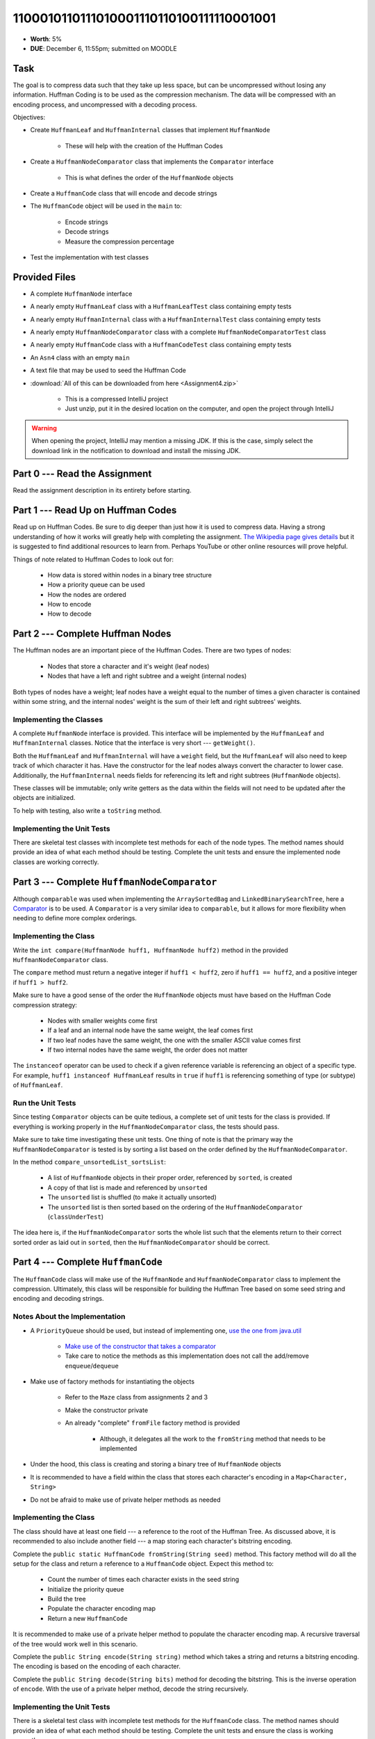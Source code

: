 ****************************************
1100010110111010001110110100111110001001
****************************************

* **Worth**: 5%
* **DUE**: December 6, 11:55pm; submitted on MOODLE


Task
====

The goal is to compress data such that they take up less space, but can be uncompressed without losing any information.
Huffman Coding is to be used as the compression mechanism. The data will be compressed with an encoding process, and
uncompressed with a decoding process.

Objectives:

* Create ``HuffmanLeaf`` and ``HuffmanInternal`` classes that implement ``HuffmanNode``

    * These will help with the creation of the Huffman Codes


* Create a ``HuffmanNodeComparator`` class that implements the ``Comparator`` interface

    * This is what defines the order of the ``HuffmanNode`` objects


* Create a ``HuffmanCode`` class that will encode and decode strings
* The ``HuffmanCode`` object will be used in the ``main`` to:

    * Encode strings
    * Decode strings
    * Measure the compression percentage


* Test the implementation with test classes



Provided Files
==============

* A complete ``HuffmanNode`` interface
* A nearly empty ``HuffmanLeaf`` class with a ``HuffmanLeafTest`` class containing empty tests
* A nearly empty ``HuffmanInternal`` class with a ``HuffmanInternalTest`` class containing empty tests
* A nearly empty ``HuffmanNodeComparator`` class with a complete ``HuffmanNodeComparatorTest`` class
* A nearly empty ``HuffmanCode`` class with a ``HuffmanCodeTest`` class containing empty tests
* An ``Asn4`` class with an empty ``main``
* A text file that may be used to seed the Huffman Code


* :download:`All of this can be downloaded from here <Assignment4.zip>`

    * This is a compressed IntelliJ project
    * Just unzip, put it in the desired location on the computer, and open the project through IntelliJ


.. warning::

    When opening the project, IntelliJ may mention a missing JDK. If this is the case, simply select the download link
    in the notification to download and install the missing JDK.



Part 0 --- Read the Assignment
==============================

Read the assignment description in its entirety before starting.


Part 1 --- Read Up on Huffman Codes
===================================

Read up on Huffman Codes. Be sure to dig deeper than just how it is used to compress data. Having a strong understanding
of how it works will greatly help with completing the assignment.
`The Wikipedia page gives details <https://en.wikipedia.org/wiki/Huffman_coding>`_ but it is suggested to find
additional resources to learn from. Perhaps YouTube or other online resources will prove helpful.

Things of note related to Huffman Codes to look out for:

    * How data is stored within nodes in a binary tree structure
    * How a priority queue can be used
    * How the nodes are ordered
    * How to encode
    * How to decode


Part 2 --- Complete Huffman Nodes
=================================

The Huffman nodes are an important piece of the Huffman Codes. There are two types of nodes:

    * Nodes that store a character and it's weight (leaf nodes)
    * Nodes that have a left and right subtree and a weight (internal nodes)


Both types of nodes have a weight; leaf nodes have a weight equal to the number of times a given character is contained
within some string, and the internal nodes' weight is the sum of their left and right subtrees' weights.


Implementing the Classes
------------------------

A complete ``HuffmanNode`` interface is provided. This interface will be implemented by the ``HuffmanLeaf`` and
``HuffmanInternal`` classes. Notice that the interface is very short --- ``getWeight()``.

Both the ``HuffmanLeaf`` and ``HuffmanInternal`` will have a ``weight`` field, but the ``HuffmanLeaf`` will also need to
keep track of which character it has. Have the constructor for the leaf nodes always convert the character to lower
case. Additionally, the ``HuffmanInternal`` needs fields for referencing its left and right subtrees (``HuffmanNode``
objects).

These classes will be immutable; only write getters as the data within the fields will not need to be updated after
the objects are initialized.

To help with testing, also write a ``toString`` method.


Implementing the Unit Tests
---------------------------

There are skeletal test classes with incomplete test methods for each of the node types. The method names should provide
an idea of what each method should be testing. Complete the unit tests and ensure the implemented node classes are
working correctly.


Part 3 --- Complete ``HuffmanNodeComparator``
=============================================

Although ``comparable`` was used when implementing the ``ArraySortedBag`` and ``LinkedBinarySearchTree``, here a
`Comparator <https://docs.oracle.com/en/java/javase/17/docs/api/java.base/java/lang/Comparable.html>`_  is to be used.
A ``Comparator`` is a very similar idea to ``comparable``, but it allows for more flexibility when needing to define
more complex orderings.


Implementing the Class
----------------------

Write the ``int compare(HuffmanNode huff1, HuffmanNode huff2)`` method in the provided ``HuffmanNodeComparator`` class.

The ``compare`` method must return a negative integer if ``huff1 < huff2``, zero if ``huff1 == huff2``, and a positive
integer if ``huff1 > huff2``.

Make sure to have a good sense of the order the ``HuffmanNode`` objects must have based on the Huffman Code compression
strategy:

    * Nodes with smaller weights come first
    * If a leaf and an internal node have the same weight, the leaf comes first
    * If two leaf nodes have the same weight, the one with the smaller ASCII value comes first
    * If two internal nodes have the same weight, the order does not matter


The ``instanceof`` operator can be used to check if a given reference variable is referencing an object of a specific
type. For example, ``huff1 instanceof HuffmanLeaf`` results in ``true`` if ``huff1`` is referencing something of type
(or subtype) of ``HuffmanLeaf``.


Run the Unit Tests
------------------

Since testing ``Comparator`` objects can be quite tedious, a complete set of unit tests for the class is provided. If
everything is working properly in the ``HuffmanNodeComparator`` class, the tests should pass.

Make sure to take time investigating these unit tests. One thing of note is that the primary way the
``HuffmanNodeComparator`` is tested is by sorting a list based on the order defined by the ``HuffmanNodeComparator``.

In the method ``compare_unsortedList_sortsList``:

    * A list of ``HuffmanNode`` objects in their proper order, referenced by ``sorted``, is created
    * A copy of that list is made and referenced by ``unsorted``
    * The ``unsorted`` list is shuffled (to make it actually unsorted)
    * The ``unsorted`` list is then sorted based on the ordering of the ``HuffmanNodeComparator`` (``classUnderTest``)


The idea here is, if the ``HuffmanNodeComparator`` sorts the whole list such that the elements return to their correct
sorted order as laid out in ``sorted``, then the ``HuffmanNodeComparator`` should be correct.


Part 4 --- Complete ``HuffmanCode``
===================================

The ``HuffmanCode`` class will make use of the ``HuffmanNode`` and ``HuffmanNodeComparator`` class to implement the
compression. Ultimately, this class will be responsible for building the Huffman Tree based on some seed string and
encoding and decoding strings.


Notes About the Implementation
------------------------------

* A ``PriorityQueue`` should be used, but instead of implementing one, `use the one from java.util <https://docs.oracle.com/en/java/javase/17/docs/api/java.base/java/util/PriorityQueue.html>`_

    * `Make use of the constructor that takes a comparator <https://docs.oracle.com/en/java/javase/17/docs/api/java.base/java/util/PriorityQueue.html#%3Cinit%3E(java.util.Comparator)>`_
    * Take care to notice the methods as this implementation does not call the add/remove ``enqueue``/``dequeue``


* Make use of factory methods for instantiating the objects

    * Refer to the ``Maze`` class from assignments 2 and 3
    * Make the constructor private
    * An already "complete" ``fromFile`` factory method is provided

        * Although, it delegates all the work to the ``fromString`` method that needs to be implemented


* Under the hood, this class is creating and storing a binary tree of ``HuffmanNode`` objects
* It is recommended to have a field within the class that stores each character's encoding in a ``Map<Character, String>``
* Do not be afraid to make use of private helper methods as needed


Implementing the Class
----------------------

The class should have at least one field --- a reference to the root of the Huffman Tree. As discussed above, it is
recommended to also include another field --- a map storing each character's bitstring encoding.

Complete the ``public static HuffmanCode fromString(String seed)`` method. This factory method will do all the setup for
the class and return a reference to a ``HuffmanCode`` object. Expect this method to:

    * Count the number of times each character exists in the seed string
    * Initialize the priority queue
    * Build the tree
    * Populate the character encoding map
    * Return a new ``HuffmanCode``


It is recommended to make use of a private helper method to populate the character encoding map. A recursive traversal
of the tree would work well in this scenario.

Complete the ``public String encode(String string)`` method which takes a string and returns a bitstring encoding. The
encoding is based on the encoding of each character.

Complete the ``public String decode(String bits)`` method for decoding the bitstring. This is the inverse operation of
``encode``. With the use of a private helper method, decode the string recursively.


Implementing the Unit Tests
---------------------------

There is a skeletal test class with incomplete test methods for the ``HuffmanCode`` class. The method names should
provide an idea of what each method should be testing. Complete the unit tests and ensure the class is working
correctly.


Part 5 --- Putting it Together
==============================

Once everything is done, write the ``main`` method to compress some strings. Like the previous assignments, this method
will likely be short.

This method must:

    * Create a ``HuffmanCode`` instance from a string or a file
    * Encode some string
    * Decode the string
    * Print out the original, encoded, and decoded strings
    * Print out the percentage the message got compressed


To calculate the compression percentage, make a few assumptions:

    * Assume that a given character takes up 1 byte (8 bits)

        * If the string has 10 characters, then we will assume it takes up 80 bits
        * In reality, characters may take up more space than 8 bits, but ignore this here


    * Assume that the 0s and 1s in the encoded message are each 1 bit

        * If the encoded bitstring has 20 characters, then assume it takes up 20 bits
        * In reality, the 0s and 1s are being stored in a string, meaning each is actually a character that takes up more space, but ignore this here


Part 6 --- Testing
==================

The correctness of the classes may have already been verified by completing and running their test classes. If not, do
it!

If they have already been verified, for good measure, re-run all the tests provided and the ones completed for the
assignment. If they all pass, one should be pretty confident that everything is working correctly.

There is no test provided for the ``Asn4`` class, but that's nothing to worry about. Get a sense that it is working
correctly by

    * Running the program on different seeds
    * Encoding and decoding various strings


Some Hints
==========

* Work on one method at a time
* Get each method working perfectly before you go on to the next one
* Test each method as you write it

    * This is a really nice thing about programming; you can call your methods and see what result gets returned
    * Mentally test before you even write --- what does this method do? What problem is it solving?


* If you need help, ask

    * Drop by office hours



Some Marking Details
====================

.. warning::

    Just because your program produces the correct output, that does not necessarily mean that you will get perfect, or
    even that your program is correct.


Below is a list of both *quantitative* and *qualitative* things we will look for:

* Correctness?
* Did you follow instructions?
* Comments?
* Variable Names?
* Style?
* Did you do just weird things that make no sense?


What to Submit to Moodle
========================

* Make sure your **NAME**, **SCHOOL EMAIL**, and **STUDENT NUMBER** appear in a comment at the top of the classes
* Submit the completed *.java* files to Moodle

    * *HuffmanLeaf.java* and *HuffmanLeafTest.java*
    * *HuffmanInternal.java* and *HuffmanInternalTest.java*
    * *HuffmanNodeComparator.java*
    * *HuffmanCode.java* and *HuffmanCodeTest.java*
    * *Asn4.java*
    * Do **not** submit the provided *test* classes
    * Do **not** submit the seed file
    * Do **not** submit the *.class* files
    * Do **not** compress the files


.. warning::

    Verify that your submission to Moodle worked. If you submit incorrectly, you will get a 0.


Assignment FAQ
==============

* :doc:`See the general FAQ </assignments/faq>`
